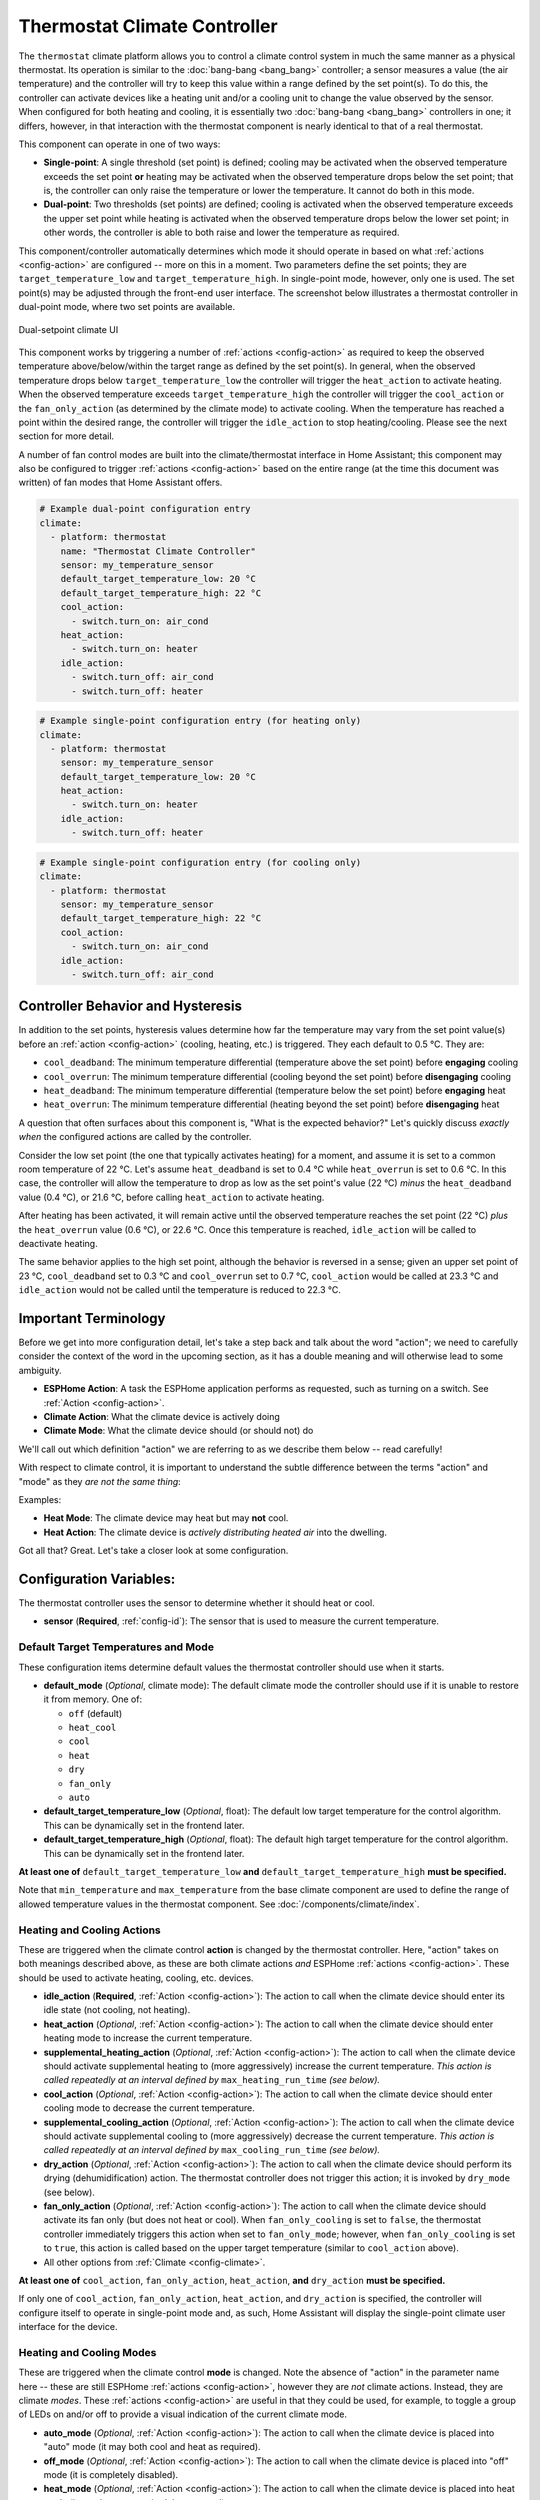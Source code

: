 Thermostat Climate Controller
=============================

.. seo::
    :description: Instructions for setting up Thermostat climate controllers with ESPHome.
    :image: air-conditioner.png

The ``thermostat`` climate platform allows you to control a climate control system in much the same manner as a
physical thermostat. Its operation is similar to the :doc:`bang-bang <bang_bang>` controller; a sensor measures a value
(the air temperature) and the controller will try to keep this value within a range defined by the set point(s). To do this,
the controller can activate devices like a heating unit and/or a cooling unit to change the value observed by the sensor.
When configured for both heating and cooling, it is essentially two :doc:`bang-bang <bang_bang>` controllers in one; it
differs, however, in that interaction with the thermostat component is nearly identical to that of a real thermostat.

This component can operate in one of two ways:

- **Single-point**: A single threshold (set point) is defined; cooling may be activated when the observed temperature
  exceeds the set point **or** heating may be activated when the observed temperature drops below the set point; that is,
  the controller can only raise the temperature or lower the temperature. It cannot do both in this mode.

- **Dual-point**: Two thresholds (set points) are defined; cooling is activated when the observed temperature exceeds the
  upper set point while heating is activated when the observed temperature drops below the lower set point; in other words,
  the controller is able to both raise and lower the temperature as required.

This component/controller automatically determines which mode it should operate in based on what :ref:`actions <config-action>`
are configured -- more on this in a moment. Two parameters define the set points; they are ``target_temperature_low`` and
``target_temperature_high``. In single-point mode, however, only one is used. The set point(s) may be adjusted through the
front-end user interface. The screenshot below illustrates a thermostat controller in dual-point mode, where two set points
are available.

.. figure:: images/climate-ui.png
    :align: center
    :width: 60.0%

    Dual-setpoint climate UI

This component works by triggering a number of :ref:`actions <config-action>` as required to keep the observed
temperature above/below/within the target range as defined by the set point(s). In general, when the observed temperature
drops below ``target_temperature_low`` the controller will trigger the ``heat_action`` to activate heating. When the observed
temperature exceeds ``target_temperature_high``  the controller will trigger the ``cool_action`` or the ``fan_only_action``
(as determined by the climate mode) to activate cooling. When the temperature has reached a point within the desired range, the
controller will trigger the ``idle_action`` to stop heating/cooling. Please see the next section for more detail.

A number of fan control modes are built into the climate/thermostat interface in Home Assistant; this component may also be
configured to trigger :ref:`actions <config-action>` based on the entire range (at the time this document was written) of fan
modes that Home Assistant offers.

.. code-block:: yaml

    # Example dual-point configuration entry
    climate:
      - platform: thermostat
        name: "Thermostat Climate Controller"
        sensor: my_temperature_sensor
        default_target_temperature_low: 20 °C
        default_target_temperature_high: 22 °C
        cool_action:
          - switch.turn_on: air_cond
        heat_action:
          - switch.turn_on: heater
        idle_action:
          - switch.turn_off: air_cond
          - switch.turn_off: heater

.. code-block:: yaml

    # Example single-point configuration entry (for heating only)
    climate:
      - platform: thermostat
        sensor: my_temperature_sensor
        default_target_temperature_low: 20 °C
        heat_action:
          - switch.turn_on: heater
        idle_action:
          - switch.turn_off: heater

.. code-block:: yaml

    # Example single-point configuration entry (for cooling only)
    climate:
      - platform: thermostat
        sensor: my_temperature_sensor
        default_target_temperature_high: 22 °C
        cool_action:
          - switch.turn_on: air_cond
        idle_action:
          - switch.turn_off: air_cond


Controller Behavior and Hysteresis
----------------------------------

In addition to the set points, hysteresis values determine how far the temperature may vary from the set point value(s)
before an :ref:`action <config-action>` (cooling, heating, etc.) is triggered. They each default to 0.5 °C. They are:

- ``cool_deadband``: The minimum temperature differential (temperature above the set point) before **engaging** cooling
- ``cool_overrun``: The minimum temperature differential (cooling beyond the set point) before **disengaging** cooling
- ``heat_deadband``: The minimum temperature differential (temperature below the set point) before **engaging** heat
- ``heat_overrun``: The minimum temperature differential (heating beyond the set point) before **disengaging** heat

A question that often surfaces about this component is, "What is the expected behavior?" Let's quickly discuss
*exactly when* the configured actions are called by the controller.

Consider the low set point (the one that typically activates heating) for a moment, and assume it is set to a common room
temperature of 22 °C. Let's assume ``heat_deadband`` is set to 0.4 °C while ``heat_overrun`` is set to 0.6 °C. In this case,
the controller will allow the temperature to drop as low as the set point's value (22 °C) *minus* the ``heat_deadband``
value (0.4 °C), or 21.6 °C, before calling ``heat_action`` to activate heating.

After heating has been activated, it will remain active until the observed temperature reaches the set point (22 °C) *plus*
the ``heat_overrun`` value (0.6 °C), or 22.6 °C. Once this temperature is reached, ``idle_action`` will be called to deactivate
heating.

The same behavior applies to the high set point, although the behavior is reversed in a sense; given an upper set point of
23 °C, ``cool_deadband`` set to 0.3 °C and ``cool_overrun`` set to 0.7 °C, ``cool_action`` would be called at 23.3 °C and
``idle_action`` would not be called until the temperature is reduced to 22.3 °C.

Important Terminology
---------------------

Before we get into more configuration detail, let's take a step back and talk about the word "action"; we
need to carefully consider the context of the word in the upcoming section, as it has a double meaning and
will otherwise lead to some ambiguity.

- **ESPHome Action**: A task the ESPHome application performs as requested, such as
  turning on a switch. See :ref:`Action <config-action>`.
- **Climate Action**: What the climate device is actively doing
- **Climate Mode**: What the climate device should (or should not) do

We'll call out which definition "action" we are referring to as we describe them below -- read carefully!

With respect to climate control, it is important to understand the subtle difference between the terms
"action" and "mode" as they *are not the same thing*:

Examples:

- **Heat Mode**: The climate device may heat but may **not** cool.
- **Heat Action**: The climate device is *actively distributing heated air* into the dwelling.

Got all that? Great. Let's take a closer look at some configuration.

Configuration Variables:
------------------------

The thermostat controller uses the sensor to determine whether it should heat or cool.

- **sensor** (**Required**, :ref:`config-id`): The sensor that is used to measure the current temperature.

Default Target Temperatures and Mode
************************************

These configuration items determine default values the thermostat controller should use when it starts.

- **default_mode** (*Optional*, climate mode): The default climate mode the controller should use if it 
  is unable to restore it from memory. One of:

  - ``off`` (default)
  - ``heat_cool``
  - ``cool``
  - ``heat``
  - ``dry``
  - ``fan_only``
  - ``auto``

- **default_target_temperature_low** (*Optional*, float): The default low target
  temperature for the control algorithm. This can be dynamically set in the frontend later.
- **default_target_temperature_high** (*Optional*, float): The default high target
  temperature for the control algorithm. This can be dynamically set in the frontend later.

**At least one of** ``default_target_temperature_low`` **and** ``default_target_temperature_high``
**must be specified.**

Note that ``min_temperature`` and ``max_temperature`` from the base climate component are used to define
the range of allowed temperature values in the thermostat component. See :doc:`/components/climate/index`.

Heating and Cooling Actions
***************************

These are triggered when the climate control **action** is changed by the thermostat controller. Here,
"action" takes on both meanings described above, as these are both climate actions *and* ESPHome
:ref:`actions <config-action>`. These should be used to activate heating, cooling, etc. devices.

- **idle_action** (**Required**, :ref:`Action <config-action>`): The action to call when
  the climate device should enter its idle state (not cooling, not heating).
- **heat_action** (*Optional*, :ref:`Action <config-action>`): The action to call when
  the climate device should enter heating mode to increase the current temperature.
- **supplemental_heating_action** (*Optional*, :ref:`Action <config-action>`): The action
  to call when the climate device should activate supplemental heating to (more aggressively)
  increase the current temperature. *This action is called repeatedly at an interval defined by*
  ``max_heating_run_time`` *(see below).*
- **cool_action** (*Optional*, :ref:`Action <config-action>`): The action to call when
  the climate device should enter cooling mode to decrease the current temperature.
- **supplemental_cooling_action** (*Optional*, :ref:`Action <config-action>`): The action
  to call when the climate device should activate supplemental cooling to (more aggressively)
  decrease the current temperature. *This action is called repeatedly at an interval defined by*
  ``max_cooling_run_time`` *(see below).*
- **dry_action** (*Optional*, :ref:`Action <config-action>`): The action to call when
  the climate device should perform its drying (dehumidification) action. The thermostat
  controller does not trigger this action; it is invoked by ``dry_mode`` (see below).
- **fan_only_action** (*Optional*, :ref:`Action <config-action>`): The action to call when
  the climate device should activate its fan only (but does not heat or cool). When ``fan_only_cooling``
  is set to ``false``, the thermostat controller immediately triggers this action when set to
  ``fan_only_mode``; however, when ``fan_only_cooling`` is set to ``true``, this action is called
  based on the upper target temperature (similar to ``cool_action`` above).
- All other options from :ref:`Climate <config-climate>`.

**At least one of** ``cool_action``, ``fan_only_action``, ``heat_action``, **and** ``dry_action``
**must be specified.**

If only one of ``cool_action``, ``fan_only_action``, ``heat_action``, and ``dry_action`` is specified,
the controller will configure itself to operate in single-point mode and, as such, Home Assistant will
display the single-point climate user interface for the device.

Heating and Cooling Modes
*************************

These are triggered when the climate control **mode** is changed. Note the absence of "action" in the
parameter name here -- these are still ESPHome :ref:`actions <config-action>`, however they are *not*
climate actions. Instead, they are climate *modes*. These :ref:`actions <config-action>` are useful
in that they could be used, for example, to toggle a group of LEDs on and/or off to provide a visual
indication of the current climate mode.

- **auto_mode** (*Optional*, :ref:`Action <config-action>`): The action to call when
  the climate device is placed into "auto" mode (it may both cool and heat as required).
- **off_mode** (*Optional*, :ref:`Action <config-action>`): The action to call when
  the climate device is placed into "off" mode (it is completely disabled).
- **heat_mode** (*Optional*, :ref:`Action <config-action>`): The action to call when
  the climate device is placed into heat mode (it may heat as required, but not cool).
- **cool_mode** (*Optional*, :ref:`Action <config-action>`): The action to call when
  the climate device is placed into cool mode (it may cool as required, but not heat).
- **dry_mode** (*Optional*, :ref:`Action <config-action>`): The action to call when
  the climate device is placed into dry mode (for dehumidification).
- **fan_only_mode** (*Optional*, :ref:`Action <config-action>`): The action to call when
  the climate device is placed into fan only mode (it may not heat or cool, but will activate
  its fan as needed based on the upper target temperature value).

**The above actions are not to be used to activate cooling or heating devices!**
See the previous section for those.

Fan Mode Actions
****************

These are triggered when the climate control fan mode is changed. These are ESPHome :ref:`actions <config-action>`.
These should be used to control the fan only, if available.

- **fan_mode_auto_action** (*Optional*, :ref:`Action <config-action>`): The action to call when the fan
  should be set to "auto" mode (the fan is controlled by the climate control system as required).
- **fan_mode_on_action** (*Optional*, :ref:`Action <config-action>`): The action to call when the fan
  should run continuously.
- **fan_mode_off_action** (*Optional*, :ref:`Action <config-action>`): The action to call when the fan
  should never run.
- **fan_mode_low_action** (*Optional*, :ref:`Action <config-action>`): The action to call when the fan
  should run at its minimum speed.
- **fan_mode_medium_action** (*Optional*, :ref:`Action <config-action>`): The action to call when the fan
  should run at an intermediate speed.
- **fan_mode_high_action** (*Optional*, :ref:`Action <config-action>`): The action to call when the fan
  should run at its maximum speed.
- **fan_mode_middle_action** (*Optional*, :ref:`Action <config-action>`): The action to call when the fan
  should direct its airflow at an intermediate area.
- **fan_mode_focus_action** (*Optional*, :ref:`Action <config-action>`): The action to call when the fan
  should direct its airflow at a specific area.
- **fan_mode_diffuse_action** (*Optional*, :ref:`Action <config-action>`): The action to call when the fan
  should direct its airflow over a broad area.

Swing Mode Actions
******************

These are triggered when the climate control swing mode is changed. These are ESPHome :ref:`actions <config-action>`.
These should be used to control the fan only, if available.

- **swing_off_action** (*Optional*, :ref:`Action <config-action>`): The action to call when the fan should
  remain in a stationary position.
- **swing_horizontal_action** (*Optional*, :ref:`Action <config-action>`): The action to call when the fan
  should oscillate in a horizontal direction.
- **swing_vertical_action** (*Optional*, :ref:`Action <config-action>`): The action to call when the fan
  should oscillate in a vertical direction.
- **swing_both_action** (*Optional*, :ref:`Action <config-action>`): The action to call when the fan
  should oscillate in horizontal and vertical directions.

Advanced Configuration/Behavior:
--------------------------------

Set Point Options/Behavior
**************************

- **set_point_minimum_differential** (*Optional*, float): For dual-point/dual-function systems, the minimum
  required temperature difference between the heat and cool set points. Defaults to 0.5 °C.
- **supplemental_cooling_delta** (*Optional*, float): When the temperature difference between the upper set
  point and the current temperature exceeds this value, ``supplemental_cooling_action`` will be called immediately.
  Defaults to 2.0 °C.
- **supplemental_heating_delta** (*Optional*, float): When the temperature difference between the lower set
  point and the current temperature exceeds this value, ``supplemental_heating_action`` will be called immediately.
  Defaults to 2.0 °C.
- **away_config** (*Optional*): Additionally specify target temperature range settings for away mode.
  Away mode can be used to have a second set of target temperatures (for example, while the user is
  away or sleeping/at night).

  - **default_target_temperature_low** (*Optional*, float): The default low target temperature for the control
    algorithm when Away mode is selected. This can be dynamically set in the frontend later.
  - **default_target_temperature_high** (*Optional*, float): The default high target temperature for the control
    algorithm when Away mode is selected. This can be dynamically set in the frontend later.

**If configured, at least one of** ``default_target_temperature_low`` **and** ``default_target_temperature_high``
**must be specified in the away mode configuration.**

Additional Actions/Behavior
***************************

- **target_temperature_change_action** (*Optional*, :ref:`Action <config-action>`): The action to call when the
  thermostat's target temperature(s) is/are changed.
- **startup_delay** (*Optional*, boolean): If set to ``true``, when ESPHome starts, ``min_cooling_off_time``,
  ``min_fanning_off_time``, and ``min_heating_off_time`` must elapse before each respective action may be invoked.
  This option provides a way to prevent damage to equipment (for example) disrupted by a power interruption.
  Defaults to ``false``.
- **fan_only_cooling** (*Optional*, boolean): If set to ``true``, when in the ``fan_only_mode`` climate mode,
  the ``fan_only_action`` will only be called when the observed temperature exceeds the upper set point plus
  ``cool_deadband``. When set to ``false`` (the default), ``fan_only_action`` is called immediately when
  ``fan_only_mode`` is activated, regardless of the current temperature or set points. Defaults to ``false``.
- **fan_with_cooling** (*Optional*, boolean): If set to ``true``, ``fan_only_action`` will be called whenever
  ``cool_action`` is called. This is useful for forced-air systems where the fan typically runs with cooling.
  Defaults to ``false``.
- **fan_with_heating** (*Optional*, boolean): If set to ``true``, ``fan_only_action`` will be called whenever
  ``heat_action`` is called. This is useful for forced-air systems where the fan typically runs with heating.
  Defaults to ``false``.
- **max_cooling_run_time** (*Required with* ``supplemental_cooling_action``, :ref:`config-time`): Duration after
  which ``supplemental_cooling_action`` will be called when cooling is active. Note that
  ``supplemental_cooling_action`` will be called repeatedly at an interval defined by this parameter, as well,
  enabling multiple stages of supplemental (auxiliary/emergency) cooling.
- **max_heating_run_time** (*Required with* ``supplemental_heating_action``, :ref:`config-time`): Duration after
  which ``supplemental_heating_action`` will be called when heating is active. Note thermostat
  ``supplemental_heating_action`` will be called repeatedly at an interval defined by this parameter, as well,
  enabling multiple stages of supplemental (auxiliary/emergency) heating.
- **min_cooling_off_time** (*Required with* ``cool_action``, :ref:`config-time`): Minimum duration the cooling action
  must be disengaged before it may be engaged.
- **min_cooling_run_time** (*Required with* ``cool_action``, :ref:`config-time`): Minimum duration the cooling action
  must be engaged before it may be disengaged.
- **min_fanning_off_time** (*Required with* ``fan_only_action``, :ref:`config-time`): Minimum duration the fanning
  action must be disengaged before it may be engaged.
- **min_fanning_run_time** (*Required with* ``fan_only_action``, :ref:`config-time`): Minimum duration the fanning
  action must be engaged before it may be disengaged.
- **min_heating_off_time** (*Required with* ``heat_action``, :ref:`config-time`): Minimum duration the heating action
  must be disengaged before it may be engaged.
- **min_heating_run_time** (*Required with* ``heat_action``, :ref:`config-time`): Minimum duration the heating action
  must be engaged before it may be disengaged.
- **min_idle_time** (*Required*, :ref:`config-time`): Minimum duration the idle action must be active before calling
  another climate action.

Hysteresis Values
*****************

- **cool_deadband** (*Optional*, float): The minimum temperature differential (temperature above the set point)
  before calling the cooling :ref:`action <config-action>`. Defaults to 0.5 °C.
- **cool_overrun** (*Optional*, float): The minimum temperature differential (cooling beyond the set point)
  before calling the idle :ref:`action <config-action>`. Defaults to 0.5 °C.
- **heat_deadband** (*Optional*, float): The minimum temperature differential (temperature below the set point)
  before calling the heating :ref:`action <config-action>`. Defaults to 0.5 °C.
- **heat_overrun** (*Optional*, float): The minimum temperature differential (heating beyond the set point)
  before calling the idle :ref:`action <config-action>`. Defaults to 0.5 °C.
- **hysteresis** (*Optional*, float): This configuration option provides a one-line way to configure *all* "deadband"
  and "overrun" values identified above. Note that the above configuration options each take precedence over this
  value. *This option is deprecated and may be removed in a future release.*

.. note::

    - While this platform uses the term temperature everywhere, it can also be used to regulate other values.
      For example, controlling humidity is also possible with this platform.
    - ``min_temperature`` and ``max_temperature`` from the base climate component are used the define the range of 
      adjustability and the defaults will probably not make sense for control of things like humidity. See
      :doc:`/components/climate/index`.

Bang-bang vs. Thermostat
------------------------

Please see the :doc:`Bang-bang <bang_bang>` component's documentation for a detailed comparison of these two components.

See Also
--------

- :doc:`/components/climate/index`
- :doc:`/components/sensor/index`
- :ref:`config-action`
- :ghedit:`Edit`
